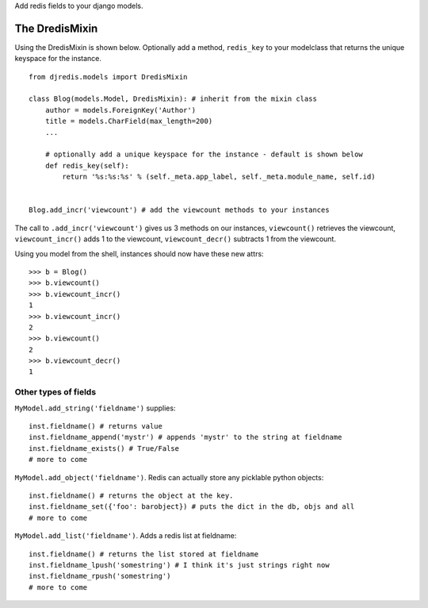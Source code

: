 Add redis fields to your django models.


The DredisMixin
===============

Using the DredisMixin is shown below.  Optionally add a method, ``redis_key`` to your modelclass
that returns the unique keyspace for the instance.

::


  from djredis.models import DredisMixin

  class Blog(models.Model, DredisMixin): # inherit from the mixin class
      author = models.ForeignKey('Author')
      title = models.CharField(max_length=200)
      ...

      # optionally add a unique keyspace for the instance - default is shown below
      def redis_key(self):
          return '%s:%s:%s' % (self._meta.app_label, self._meta.module_name, self.id)


  Blog.add_incr('viewcount') # add the viewcount methods to your instances


The call to ``.add_incr('viewcount')`` gives us 3 methods on our instances,
``viewcount()`` retrieves the viewcount, 
``viewcount_incr()`` adds 1 to the viewcount, 
``viewcount_decr()`` subtracts 1 from the viewcount.

Using you model from the shell, instances should now have these new attrs:

::

    >>> b = Blog()
    >>> b.viewcount()
    >>> b.viewcount_incr()
    1
    >>> b.viewcount_incr()
    2
    >>> b.viewcount()
    2
    >>> b.viewcount_decr()
    1

Other types of fields
~~~~~~~~~~~~~~~~~~~~~


``MyModel.add_string('fieldname')`` supplies::

    inst.fieldname() # returns value
    inst.fieldname_append('mystr') # appends 'mystr' to the string at fieldname
    inst.fieldname_exists() # True/False
    # more to come

``MyModel.add_object('fieldname')``.  Redis can actually store any picklable python objects::

    inst.fieldname() # returns the object at the key.
    inst.fieldname_set({'foo': barobject}) # puts the dict in the db, objs and all
    # more to come

``MyModel.add_list('fieldname')``.  Adds a redis list at fieldname::

    inst.fieldname() # returns the list stored at fieldname
    inst.fieldname_lpush('somestring') # I think it's just strings right now
    inst.fieldname_rpush('somestring')
    # more to come

